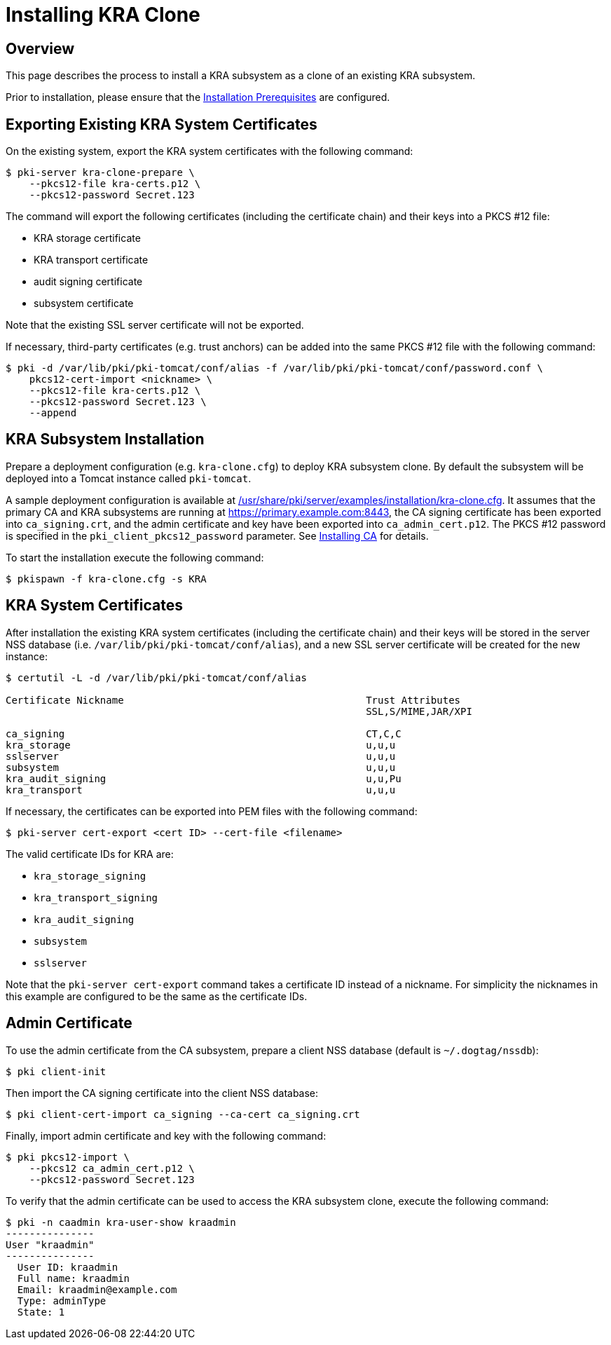 = Installing KRA Clone =

== Overview ==

This page describes the process to install a KRA subsystem as a clone of an existing KRA subsystem.

Prior to installation, please ensure that the link:../others/Installation_Prerequisites.adoc[Installation Prerequisites] are configured.

== Exporting Existing KRA System Certificates ==

On the existing system, export the KRA system certificates with the following command:

```
$ pki-server kra-clone-prepare \
    --pkcs12-file kra-certs.p12 \
    --pkcs12-password Secret.123
```

The command will export the following certificates (including the certificate chain) and their keys into a PKCS #12 file:

* KRA storage certificate
* KRA transport certificate
* audit signing certificate
* subsystem certificate

Note that the existing SSL server certificate will not be exported.

If necessary, third-party certificates (e.g. trust anchors) can be added into the same PKCS #12 file with the following command:

```
$ pki -d /var/lib/pki/pki-tomcat/conf/alias -f /var/lib/pki/pki-tomcat/conf/password.conf \
    pkcs12-cert-import <nickname> \
    --pkcs12-file kra-certs.p12 \
    --pkcs12-password Secret.123 \
    --append
```

== KRA Subsystem Installation ==

Prepare a deployment configuration (e.g. `kra-clone.cfg`) to deploy KRA subsystem clone.
By default the subsystem will be deployed into a Tomcat instance called `pki-tomcat`.

A sample deployment configuration is available at link:../../../base/server/examples/installation/kra-clone.cfg[/usr/share/pki/server/examples/installation/kra-clone.cfg].
It assumes that the primary CA and KRA subsystems are running at https://primary.example.com:8443,
the CA signing certificate has been exported into `ca_signing.crt`,
and the admin certificate and key have been exported into `ca_admin_cert.p12`.
The PKCS #12 password is specified in the `pki_client_pkcs12_password` parameter.
See link:../ca/Installing_CA.md[Installing CA] for details.

To start the installation execute the following command:

```
$ pkispawn -f kra-clone.cfg -s KRA
```

== KRA System Certificates ==

After installation the existing KRA system certificates (including the certificate chain)
and their keys will be stored in the server NSS database (i.e. `/var/lib/pki/pki-tomcat/conf/alias`),
and a new SSL server certificate will be created for the new instance:

```
$ certutil -L -d /var/lib/pki/pki-tomcat/conf/alias

Certificate Nickname                                         Trust Attributes
                                                             SSL,S/MIME,JAR/XPI

ca_signing                                                   CT,C,C
kra_storage                                                  u,u,u
sslserver                                                    u,u,u
subsystem                                                    u,u,u
kra_audit_signing                                            u,u,Pu
kra_transport                                                u,u,u
```

If necessary, the certificates can be exported into PEM files with the following command:

```
$ pki-server cert-export <cert ID> --cert-file <filename>
```

The valid certificate IDs for KRA are:

* `kra_storage_signing`
* `kra_transport_signing`
* `kra_audit_signing`
* `subsystem`
* `sslserver`

Note that the `pki-server cert-export` command takes a certificate ID instead of a nickname.
For simplicity the nicknames in this example are configured to be the same as the certificate IDs.

== Admin Certificate ==

To use the admin certificate from the CA subsystem, prepare a client NSS database (default is `~/.dogtag/nssdb`):

```
$ pki client-init
```

Then import the CA signing certificate into the client NSS database:

```
$ pki client-cert-import ca_signing --ca-cert ca_signing.crt
```

Finally, import admin certificate and key with the following command:

```
$ pki pkcs12-import \
    --pkcs12 ca_admin_cert.p12 \
    --pkcs12-password Secret.123
```

To verify that the admin certificate can be used to access the KRA subsystem clone, execute the following command:

```
$ pki -n caadmin kra-user-show kraadmin
---------------
User "kraadmin"
---------------
  User ID: kraadmin
  Full name: kraadmin
  Email: kraadmin@example.com
  Type: adminType
  State: 1
```
